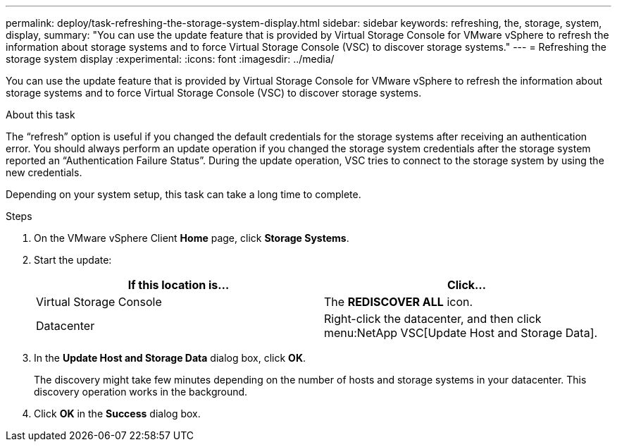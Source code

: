 ---
permalink: deploy/task-refreshing-the-storage-system-display.html
sidebar: sidebar
keywords: refreshing, the, storage, system, display,
summary: "You can use the update feature that is provided by Virtual Storage Console for VMware vSphere to refresh the information about storage systems and to force Virtual Storage Console (VSC) to discover storage systems."
---
= Refreshing the storage system display
:experimental:
:icons: font
:imagesdir: ../media/

[.lead]
You can use the update feature that is provided by Virtual Storage Console for VMware vSphere to refresh the information about storage systems and to force Virtual Storage Console (VSC) to discover storage systems.

.About this task

The "`refresh`" option is useful if you changed the default credentials for the storage systems after receiving an authentication error. You should always perform an update operation if you changed the storage system credentials after the storage system reported an "`Authentication Failure Status`". During the update operation, VSC tries to connect to the storage system by using the new credentials.

Depending on your system setup, this task can take a long time to complete.

.Steps

. On the VMware vSphere Client *Home* page, click *Storage Systems*.
. Start the update:
+
[cols="1a,1a" options="header"]
|===
| If this location is...| Click...
a|
Virtual Storage Console
a|
The *REDISCOVER ALL* icon.
a|
Datacenter
a|
Right-click the datacenter, and then click menu:NetApp VSC[Update Host and Storage Data].

|===

. In the *Update Host and Storage Data* dialog box, click *OK*.
+
The discovery might take few minutes depending on the number of hosts and storage systems in your datacenter. This discovery operation works in the background.

. Click *OK* in the *Success* dialog box.
